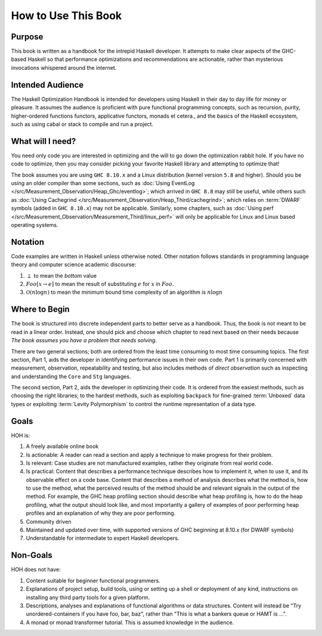 .. _How_to_use

How to Use This Book
====================

Purpose
-------

This book is written as a handbook for the intrepid Haskell developer. It
attempts to make clear aspects of the GHC-based Haskell so that performance
optimizations and recommendations are actionable, rather than mysterious
invocations whispered around the internet.

Intended Audience
-----------------

The Haskell Optimization Handbook is intended for developers using Haskell in
their day to day life for money or pleasure. It assumes the audience is
proficient with pure functional programming concepts, such as recursion, purity,
higher-ordered functions functors, applicative functors, monads et cetera., and
the basics of the Haskell ecosystem, such as using cabal or stack to compile and
run a project.


What will I need?
-----------------

You need only code you are interested in optimizing and the will to go down the
optimization rabbit hole. If you have no code to optimize, then you may consider
picking your favorite Haskell library and attempting to optimize that!


The book assumes you are using ``GHC 8.10.x`` and a Linux distribution (kernel
version ``5.8`` and higher). Should you be using an older compiler than some
sections, such as :doc:`Using EventLog
</src/Measurement_Observation/Heap_Ghc/eventlog>`; which arrived in ``GHC 8.8``
may still be useful, while others such as :doc:`Using Cachegrind
</src/Measurement_Observation/Heap_Third/cachegrind>`; which relies on
:term:`DWARF` symbols (added in ``GHC 8.10.x``) may not be applicable.
Similarly, some chapters, such as :doc:`Using perf
</src/Measurement_Observation/Measurement_Third/linux_perf>` will only be
applicable for Linux and Linux based operating systems.

Notation
--------

Code examples are written in Haskell unless otherwise noted. Other notation
follows standards in programming language theory and computer science academic
discourse:

1. :math:`\perp` to mean the *bottom* value
2. :math:`Foo[x \rightarrow e]` to mean the result of substituting :math:`e` for
   :math:`x` in :math:`Foo`.
3. :math:`\mathcal{O}(n\log{}n)` to mean the minimum bound time complexity of an algorithm is :math:`n\log{}n`


Where to Begin
--------------

The book is structured into discrete independent parts to better serve as a
handbook. Thus, the book is not meant to be read in a linear order. Instead, one
should pick and choose which chapter to read next based on their needs because
*The book assumes you have a problem that needs solving*.

There are two general sections; both are ordered from the least time consuming
to most time consuming topics. The first section, Part 1, aids the developer in
identifying performance issues in their own code. Part 1 is primarily concerned
with measurement, observation, repeatability and testing, but also includes
methods of *direct observation* such as inspecting and understanding the
``Core`` and ``Stg`` languages.

The second section, Part 2, aids the developer in optimizing their code. It is
ordered from the easiest methods, such as choosing the right libraries; to the
hardest methods, such as exploiting ``backpack`` for fine-grained
:term:`Unboxed` data types or exploiting :term:`Levity Polymorphism` to control
the runtime representation of a data type.


Goals
-----
HOH is:

#. A freely available online book
#. Is actionable: A reader can read a section and apply a technique to make progress for their problem.
#. Is relevant: Case studies are not manufactured examples, rather they originate from real world code.
#. Is practical: Content that describes a performance technique describes how to
   implement it, when to use it, and its observable effect on a code base.
   Content that describes a method of analysis describes what the method is, how
   to use the method, what the perceived results of the method should be and
   relevant signals in the output of the method. For example, the GHC heap
   profiling section should describe what heap profiling is, how to do the heap
   profiling, what the output should look like, and most importantly a gallery
   of examples of poor performing heap profiles and an explanation of why they
   are poor performing.
#. Community driven
#. Maintained and updated over time, with supported versions of GHC beginning at 8.10.x (for DWARF symbols)
#. Understandable for intermediate to expert Haskell developers.


Non-Goals
---------

HOH does not have:

#. Content suitable for beginner functional programmers.
#. Explanations of project setup, build tools, using or setting up a shell or
   deployment of any kind, instructions on installing any third party tools for
   a given platform.
#. Descriptions, analyses and explanations of functional algorithms or data
   structures. Content will instead be "Try unordered-containers if you have
   foo, bar, baz", rather than "This is what a bankers queue or HAMT is ...".
#. A monad or monad transformer tutorial. This is assumed knowledge in the
   audience.

